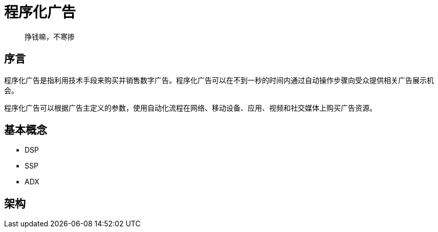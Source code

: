 = 程序化广告

> 挣钱嘛，不寒掺
 
== 序言

程序化广告是指利用技术手段来购买并销售数字广告。程序化广告可以在不到一秒的时间内通过自动操作步骤向受众提供相关广告展示机会。

程序化广告可以根据广告主定义的参数，使用自动化流程在网络、移动设备、应用、视频和社交媒体上购买广告资源。

== 基本概念

 * DSP
 * SSP
 * ADX

== 架构



